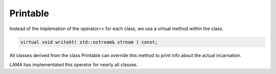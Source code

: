 Printable
---------

Instead of the implemation of the operator<< for each class, we use a virtual method within the
class.

.. code-block:: c++

    virtual void writeAt( std::ostream& stream ) const;

All classes derived from the class Printable can override this method to print
info about the actual incarnation.

LAMA has implementated this operator for nearly all classes.

